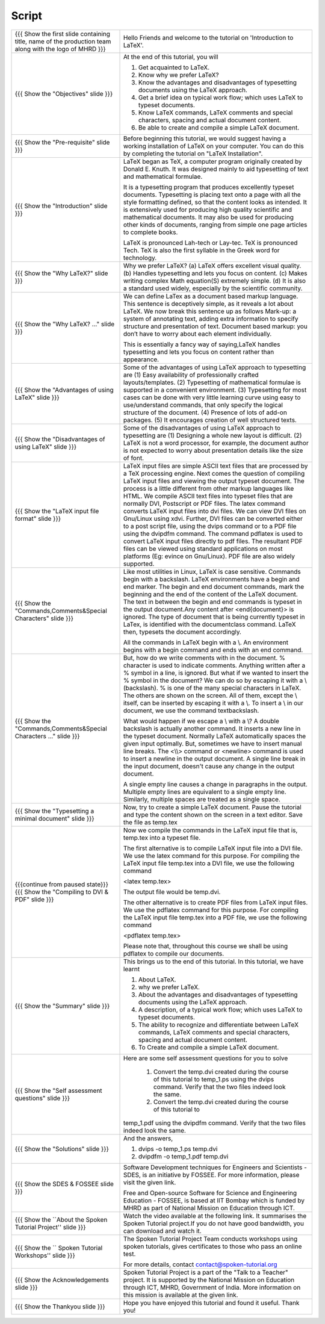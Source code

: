 .. Objectives
.. ----------

.. At the end of this tutorial, you will 

.. 1. Get acquainted to LaTeX.
.. #. Know why we prefer LaTeX?
.. #. Know the advantages and disadvantages of typesetting documents  
..    using the LaTeX approach.
.. #. Have a description, of a typical work flow; which uses LaTeX to typeset 
..    documents.
.. #. Recognise and differenciate between LaTeX commands, LaTeX comments and
..    special characters, spacing and actual document content.
.. #. Create and compile a very simple LaTeX document.

.. Prerequisites
.. -------------

.. 1. Installing LaTeX 

     
.. Author              : Harish Badrinath < harish [at] fossee [dot] in > 
   Internal Reviewer   : Kiran Isukapatla < kiran [at] fossee [dot] in >
   External Reviewer   :
   Langauge Reviewer   : 
   Checklist OK?       : 25-Feb-2012

Script
------



+----------------------------------------------------------------------------------+----------------------------------------------------------------------------------+
| {{{ Show the  first slide containing title, name of the production               | Hello Friends and welcome to the tutorial on 'Introduction to LaTeX'.            |
| team along with the logo of MHRD }}}                                             |                                                                                  |
+----------------------------------------------------------------------------------+----------------------------------------------------------------------------------+
| {{{ Show the "Objectives" slide }}}                                              | At the end of this tutorial, you will                                            |
|                                                                                  |                                                                                  |
|                                                                                  | 1. Get acquainted to LaTeX.                                                      |
|                                                                                  | #. Know why we prefer LaTeX?                                                     |
|                                                                                  | #. Know the advantages and disadvantages of typesetting documents                |
|                                                                                  |    using the LaTeX approach.                                                     |
|                                                                                  | #. Get a brief idea on typical work flow; which uses LaTeX to typeset            |
|                                                                                  |    documents.                                                                    |
|                                                                                  | #. Know LaTeX commands, LaTeX comments and                                       |
|                                                                                  |    special characters, spacing and actual document content.                      |
|                                                                                  | #. Be able to create and compile a simple LaTeX document.                        |
+----------------------------------------------------------------------------------+----------------------------------------------------------------------------------+
| {{{ Show the "Pre-requisite" slide }}}                                           | Before beginning this tutorial, we would suggest having a working installation   |
|                                                                                  | of LaTeX on your computer. You can do this by completing the tutorial on         |
|                                                                                  | "LaTeX Installation".                                                            |
+----------------------------------------------------------------------------------+----------------------------------------------------------------------------------+
| {{{ Show the "Introduction" slide }}}                                            | LaTeX began as TeX, a computer program originally created by                     |
|                                                                                  | Donald E. Knuth. It was designed mainly to aid typesetting                       |
|                                                                                  | of text and mathematical formulae.                                               |
|                                                                                  |                                                                                  |
|                                                                                  | It is a typesetting program that produces excellently typeset documents.         |
|                                                                                  | Typesetting is placing text onto a page with all the style formatting defined,   |
|                                                                                  | so that the content looks as intended. It is extensively used for producing      |
|                                                                                  | high quality scientific and mathematical documents. It may also be used for      |
|                                                                                  | producing other kinds of documents, ranging from simple one page articles to     |
|                                                                                  | complete books.                                                                  |
|                                                                                  |                                                                                  |
|                                                                                  | LaTeX is pronounced Lah-tech or Lay-tec.                                         |
|                                                                                  | TeX is pronounced Tech. TeX is also the first syllable in the Greek word for     |
|                                                                                  | technology.                                                                      |
+----------------------------------------------------------------------------------+----------------------------------------------------------------------------------+
| {{{ Show the "Why LaTeX?" slide }}}                                              | Why we prefer LaTeX?                                                             |
|                                                                                  | (a) LaTeX offers excellent visual quality.                                       |
|                                                                                  | (b) Handles typesetting and lets you focus on content.                           |
|                                                                                  | (c) Makes writing complex Math equation(S) extremely simple.                     |
|                                                                                  | (d) It is also a standard used widely, especially by the scientific community.   |
+----------------------------------------------------------------------------------+----------------------------------------------------------------------------------+
| {{{ Show the "Why LaTeX? ..." slide }}}                                          | We can define LaTex as a document based markup language. This sentence is        |
|                                                                                  | deceptively simple, as it reveals a lot about LaTeX. We now break this sentence  |
|                                                                                  | up as follows                                                                    |
|                                                                                  | Mark-up: a system of annotating text, adding extra information to specify        |
|                                                                                  | structure and presentation of text.                                              |
|                                                                                  | Document based markup: you don’t have to worry about each element individually.  |
|                                                                                  |                                                                                  |
|                                                                                  | This is essentially a fancy way of saying,LaTeX handles typesetting and lets     |
|                                                                                  | you focus on content rather than appearance.                                     |
+----------------------------------------------------------------------------------+----------------------------------------------------------------------------------+
| {{{ Show the "Advantages of using  LaTeX" slide }}}                              | Some of the advantages of using LaTeX approach to typesetting are                |
|                                                                                  | (1) Easy availability of professionally crafted layouts/templates.               |
|                                                                                  | (2) Typesetting of mathematical formulae is supported in a convenient            |
|                                                                                  | environment.                                                                     |
|                                                                                  | (3) Typesetting for most cases can be done with very little learning curve       |
|                                                                                  | using easy to use/understand commands, that only specify the logical structure   |
|                                                                                  | of the document.                                                                 |
|                                                                                  | (4) Presence of lots of add-on packages.                                         |
|                                                                                  | (5) It encourages creation of well structured texts.                             |
+----------------------------------------------------------------------------------+----------------------------------------------------------------------------------+
| {{{ Show the "Disadvantages of using  LaTeX" slide }}}                           | Some of the disadvantages of using LaTeX approach to typesetting are             |
|                                                                                  | (1) Designing a whole new layout is difficult.                                   |
|                                                                                  | (2) LaTeX is not a word processor, for example, the document author              |
|                                                                                  | is not expected to worry about presentation details like the size of font.       |
+----------------------------------------------------------------------------------+----------------------------------------------------------------------------------+
| {{{ Show the "LaTeX input file format" slide }}}                                 | LaTeX input files are simple ASCII text files that are processed by a TeX        |
|                                                                                  | processing engine.                                                               |
|                                                                                  | Next comes the question of compiling LaTeX input files and viewing the output    |
|                                                                                  | typeset document.                                                                |
|                                                                                  | The process is a little different from other markup languages like HTML.         |
|                                                                                  | We compile ASCII text files into typeset files that are normally DVI,            |
|                                                                                  | Postscript or PDF files.                                                         |
|                                                                                  | The latex command converts LaTeX input files into dvi files.                     |
|                                                                                  | We can view DVI files on Gnu/Linux using xdvi.                                   |
|                                                                                  | Further,  DVI files can be converted either to a post script file, using the     |
|                                                                                  | dvips command or to a PDF file using the dvipdfm command.                        |
|                                                                                  | The command pdflatex is used to convert LaTeX input files directly to pdf files. |
|                                                                                  | The resultant PDF files can be viewed using standard applications                |
|                                                                                  | on most platforms                                                                |
|                                                                                  | (Eg: evince on Gnu/Linux). PDF file are also widely supported.                   |
+----------------------------------------------------------------------------------+----------------------------------------------------------------------------------+
| {{{ Show the "Commands,Comments&Special Characters" slide }}}                    | Like most utilities in Linux, LaTeX is case sensitive. Commands begin            |
|                                                                                  | with a backslash. LaTeX environments have a begin and end marker. The begin and  |
|                                                                                  | end document commands, mark the beginning and the end of the content of the      |
|                                                                                  | LaTeX document. The text in between the begin and end commands is typeset in     |
|                                                                                  | the output document.Any content after <\end{document}> is ignored. The type of   |
|                                                                                  | document that is being currently typeset in LaTex, is identified with the        |
|                                                                                  | documentclass command. LaTeX then, typesets the document accordingly.            |
|                                                                                  |                                                                                  |
|                                                                                  | All the commands in LaTeX begin with a \\. An environment begins with a begin    |
|                                                                                  | command and ends with an end command.                                            |
+----------------------------------------------------------------------------------+----------------------------------------------------------------------------------+
| {{{ Show the "Commands,Comments&Special Characters ..." slide }}}                | But, how do we write comments with in the document. % character is used          |
|                                                                                  | to indicate comments. Anything written after a % symbol in a                     |
|                                                                                  | line, is ignored.                                                                |
|                                                                                  | But what if we wanted to insert the % symbol in the document? We can do so by    |
|                                                                                  | escaping it with a \\ (backslash). % is one of the many special characters in    |
|                                                                                  | LaTeX. The others are shown on the screen. All of them, except the \\ itself,    |
|                                                                                  | can be inserted by escaping it with a \\. To insert a \\ in our document,        |
|                                                                                  | we use the command \textbackslash.                                               |
|                                                                                  |                                                                                  |
|                                                                                  | What would happen if we escape a \\ with a \\?                                   |
|                                                                                  | A double backslash is actually another command. It inserts a new line in the     |
|                                                                                  | typeset document. Normally LaTeX automatically spaces the given input optimally. |
|                                                                                  | But, sometimes we have to insert manual line breaks. The <\\\\>                  |
|                                                                                  | command or <\newline>                                                            |
|                                                                                  | command is used to insert a newline in the output document. A                    |
|                                                                                  | single line break in the input document, doesn't cause any change in the         |
|                                                                                  | output document.                                                                 |
|                                                                                  |                                                                                  |
|                                                                                  | A single empty line causes a change in paragraphs in the output. Multiple        |
|                                                                                  | empty lines are equivalent to a single empty line. Similarly, multiple spaces    |
|                                                                                  | are treated as a single space.                                                   |
+----------------------------------------------------------------------------------+----------------------------------------------------------------------------------+
| {{{ Show the "Typesetting a minimal document" slide }}}                          | Now, try to create a simple LaTeX document. Pause the tutorial and type the      |
|                                                                                  | content shown on the screen in a text editor. Save the file as temp.tex          |
+----------------------------------------------------------------------------------+----------------------------------------------------------------------------------+
| {{{continue from paused state}}}                                                 | Now we compile the commands in the LaTeX input file that is, temp.tex into a     |
| {{{ Show the "Compiling to DVI & PDF" slide }}}                                  | typeset file.                                                                    |
|                                                                                  |                                                                                  |
|                                                                                  | The first alternative is to compile LaTeX input file into a DVI                  |
|                                                                                  | file. We use the latex command for this purpose. For compiling the LaTeX input   |
|                                                                                  | file temp.tex into a DVI file, we use the following command                      |
|                                                                                  |                                                                                  |
|                                                                                  | <latex temp.tex>                                                                 |
|                                                                                  |                                                                                  |
|                                                                                  | The output file would be temp.dvi.                                               |
|                                                                                  |                                                                                  |
|                                                                                  | The other alternative is to create PDF files from LaTeX input files.             |
|                                                                                  | We use the pdflatex command for this purpose. For compiling the LaTeX input      |
|                                                                                  | file temp.tex into a PDF file, we use the following command                      |
|                                                                                  |                                                                                  |
|                                                                                  | <pdflatex temp.tex>                                                              |
|                                                                                  |                                                                                  |
|                                                                                  | Please note that, throughout this course we shall be using pdflatex to compile   |
|                                                                                  | our documents.                                                                   |
+----------------------------------------------------------------------------------+----------------------------------------------------------------------------------+
| {{{ Show the "Summary" slide }}}                                                 | This brings us to the end of this tutorial. In this tutorial, we have learnt     |
|                                                                                  |                                                                                  |
|                                                                                  | 1. About LaTeX.                                                                  |
|                                                                                  | #. why we prefer LaTeX.                                                          |
|                                                                                  | #. About the advantages and disadvantages of typesetting documents               |
|                                                                                  |    using the LaTeX approach.                                                     |
|                                                                                  | #. A description, of a typical work flow; which uses LaTeX to typeset            |
|                                                                                  |    documents.                                                                    |
|                                                                                  | #. The ability to recognize and differentiate between LaTeX commands, LaTeX      |
|                                                                                  |    comments and special characters, spacing and actual document content.         |
|                                                                                  | #. To Create and compile a simple LaTeX document.                                |
+----------------------------------------------------------------------------------+----------------------------------------------------------------------------------+
| {{{ Show the "Self assessment questions" slide }}}                               | Here are some self assessment questions for you to solve                         |
|                                                                                  |                                                                                  |
|                                                                                  |  1. Convert the temp.dvi created during the course of this tutorial to           |
|                                                                                  |     temp_1.ps using the dvips command. Verify that the two files                 |
|                                                                                  |     indeed look the same.                                                        |
|                                                                                  |                                                                                  |
|                                                                                  |  2. Convert the temp.dvi created during the course of this tutorial to           |
|                                                                                  | temp_1.pdf using the dvipdfm command. Verify that the two files indeed look the  |
|                                                                                  | same.                                                                            |
+----------------------------------------------------------------------------------+----------------------------------------------------------------------------------+
| {{{ Show the "Solutions" slide }}}                                               | And the answers,                                                                 |
|                                                                                  |                                                                                  |
|                                                                                  | 1. dvips -o temp_1.ps temp.dvi                                                   |
|                                                                                  |                                                                                  |
|                                                                                  | 2. dvipdfm -o temp_1.pdf temp.dvi                                                |
+----------------------------------------------------------------------------------+----------------------------------------------------------------------------------+
| {{{ Show the SDES & FOSSEE slide }}}                                             | Software Development techniques for Engineers and Scientists - SDES, is an       |
|                                                                                  | initiative by FOSSEE. For more information, please visit the given link.         |
|                                                                                  |                                                                                  |
|                                                                                  | Free and Open-source Software for Science and Engineering Education - FOSSEE, is |
|                                                                                  | based at IIT Bombay which is funded by MHRD as part of National Mission on       |
|                                                                                  | Education through ICT.                                                           |
+----------------------------------------------------------------------------------+----------------------------------------------------------------------------------+
| {{{ Show the ``About the Spoken Tutorial Project'' slide }}}                     | Watch the video available at the following link. It summarises the Spoken        |
|                                                                                  | Tutorial project.If you do not have good bandwidth, you can download and         |
|                                                                                  | watch it.                                                                        |
+----------------------------------------------------------------------------------+----------------------------------------------------------------------------------+
| {{{ Show the `` Spoken Tutorial Workshops'' slide }}}                            | The Spoken Tutorial Project Team conducts workshops using spoken tutorials,      |
|                                                                                  | gives certificates to those who pass an online test.                             |
|                                                                                  |                                                                                  |
|                                                                                  | For more details, contact contact@spoken-tutorial.org                            |
+----------------------------------------------------------------------------------+----------------------------------------------------------------------------------+
| {{{ Show the Acknowledgements slide }}}                                          | Spoken Tutorial Project is a part of the "Talk to a Teacher" project.            |
|                                                                                  | It is supported by the National Mission on Education through ICT, MHRD,          |
|                                                                                  | Government of India. More information on this mission is available at the        |
|                                                                                  | given link.                                                                      |
+----------------------------------------------------------------------------------+----------------------------------------------------------------------------------+
| {{{ Show the Thankyou slide }}}                                                  | Hope you have enjoyed this tutorial and found it useful.                         |
|                                                                                  | Thank you!                                                                       |
+----------------------------------------------------------------------------------+----------------------------------------------------------------------------------+
